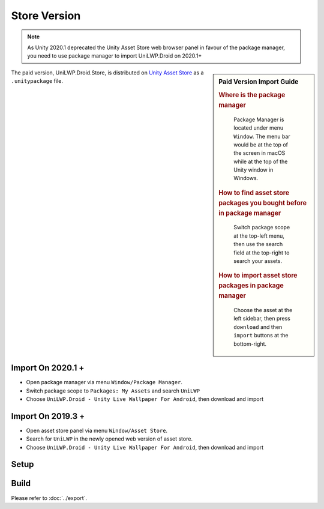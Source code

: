 Store Version
=============


.. Note:: As Unity 2020.1 deprecated the Unity Asset Store web browser panel in favour of the package manager, you need to use package manager to import UniLWP.Droid on 2020.1+

.. sidebar:: Paid Version Import Guide

   .. rubric:: Where is the package manager

   .. figure:: /_static/img/menu_package_manager.jpg

    Package Manager is located under menu ``Window``. The menu bar would be at the top of the screen in macOS while at the top of the Unity window in Windows.

   .. rubric:: How to find asset store packages you bought before in package manager

   .. figure:: /_static/img/package_manager_my_assets.jpg

    Switch package scope at the top-left menu, then use the search field at the top-right to search your assets.

   .. rubric:: How to import asset store packages in package manager

   .. figure:: /_static/img/package_manager_unilwp_store_import.jpg

    Choose the asset at the left sidebar, then press ``download`` and then ``import`` buttons at the bottom-right.


The paid version, UniLWP.Droid.Store, is distributed on `Unity Asset Store <http://u3d.as/1QVw>`_ as a ``.unitypackage`` file.

Import On 2020.1 +
------------------

- Open package manager via menu ``Window/Package Manager``. 
- Switch package scope to ``Packages: My Assets`` and search ``UniLWP``
- Choose ``UniLWP.Droid - Unity Live Wallpaper For Android``, then download and import

Import On 2019.3 +
------------------

- Open asset store panel via menu ``Window/Asset Store``.
- Search for ``UniLWP`` in the newly opened web version of asset store.
- Choose ``UniLWP.Droid - Unity Live Wallpaper For Android``, then download and import

Setup
-----




Build
-----

Please refer to :doc:`../export`.